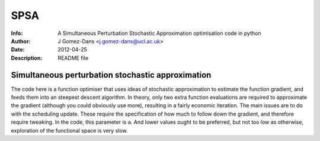 ==============
SPSA
==============
:Info: A Simultaneous Perturbation Stochastic Approximation optimisation code in python
:Author: J Gomez-Dans <j.gomez-dans@ucl.ac.uk>
:Date: $Date: 2012-04-25 16:00:00 +0000  $
:Description: README file


Simultaneous perturbation stochastic approximation
---------------------------------------------------

The code here is a function optimiser that uses ideas of stochastic approximation to estimate the function gradient, and feeds them into an steepest descent algorithm. In theory, only two extra function evaluations are required to approximate the gradient (although you could obviously use more), resulting in a fairly economic iteration. The main issues are to do with the scheduling update. These require the specification of how much to follow down the gradient, and therefore require tweaking. In the code, this parameter is ``a``. And lower values ought to be preferred, but not too low as otherwise, exploration of the functional space is very slow.
